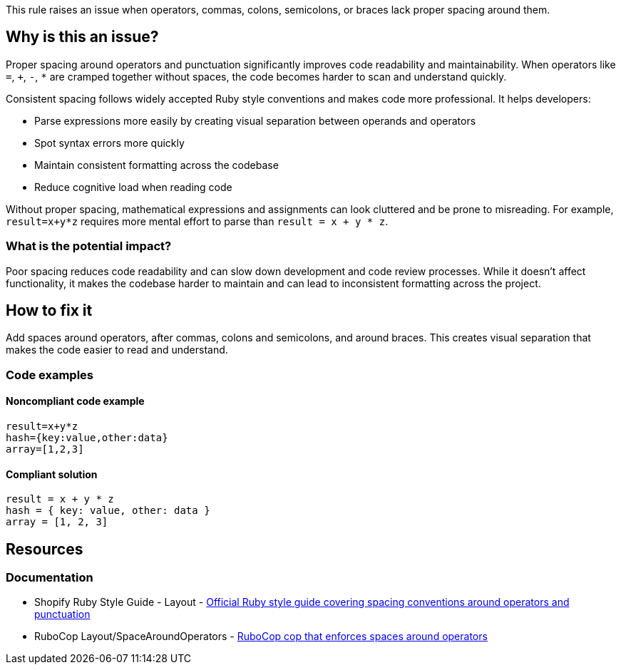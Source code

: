 This rule raises an issue when operators, commas, colons, semicolons, or braces lack proper spacing around them.

== Why is this an issue?

Proper spacing around operators and punctuation significantly improves code readability and maintainability. When operators like `=`, `+`, `-`, `*` are cramped together without spaces, the code becomes harder to scan and understand quickly.

Consistent spacing follows widely accepted Ruby style conventions and makes code more professional. It helps developers:

* Parse expressions more easily by creating visual separation between operands and operators
* Spot syntax errors more quickly
* Maintain consistent formatting across the codebase
* Reduce cognitive load when reading code

Without proper spacing, mathematical expressions and assignments can look cluttered and be prone to misreading. For example, `result=x+y*z` requires more mental effort to parse than `result = x + y * z`.

=== What is the potential impact?

Poor spacing reduces code readability and can slow down development and code review processes. While it doesn't affect functionality, it makes the codebase harder to maintain and can lead to inconsistent formatting across the project.

== How to fix it

Add spaces around operators, after commas, colons and semicolons, and around braces. This creates visual separation that makes the code easier to read and understand.

=== Code examples

==== Noncompliant code example

[source,ruby,diff-id=1,diff-type=noncompliant]
----
result=x+y*z
hash={key:value,other:data}
array=[1,2,3]
----

==== Compliant solution

[source,ruby,diff-id=1,diff-type=compliant]
----
result = x + y * z
hash = { key: value, other: data }
array = [1, 2, 3]
----

== Resources

=== Documentation

 * Shopify Ruby Style Guide - Layout - https://ruby-style-guide.shopify.dev/#layout[Official Ruby style guide covering spacing conventions around operators and punctuation]

 * RuboCop Layout/SpaceAroundOperators - https://docs.rubocop.org/rubocop/cops_layout.html#layoutspacearoundoperators[RuboCop cop that enforces spaces around operators]
